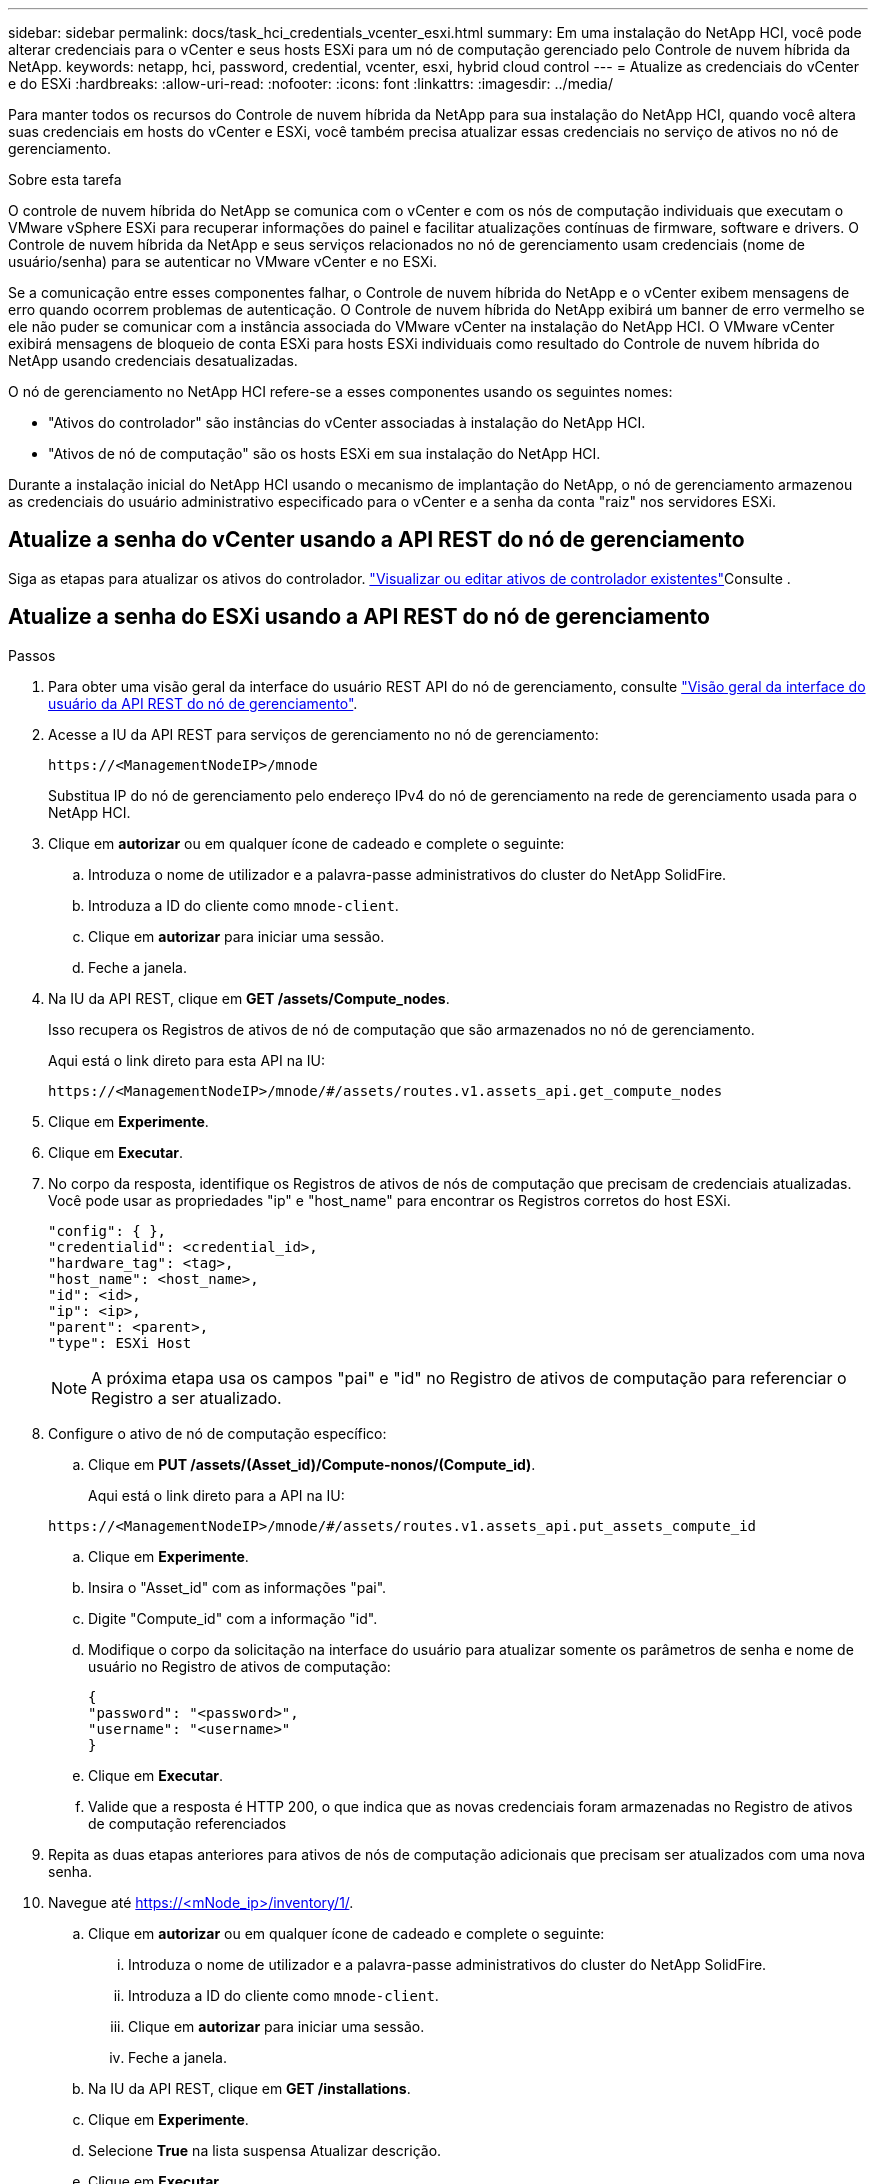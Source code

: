---
sidebar: sidebar 
permalink: docs/task_hci_credentials_vcenter_esxi.html 
summary: Em uma instalação do NetApp HCI, você pode alterar credenciais para o vCenter e seus hosts ESXi para um nó de computação gerenciado pelo Controle de nuvem híbrida da NetApp. 
keywords: netapp, hci, password, credential, vcenter, esxi, hybrid cloud control 
---
= Atualize as credenciais do vCenter e do ESXi
:hardbreaks:
:allow-uri-read: 
:nofooter: 
:icons: font
:linkattrs: 
:imagesdir: ../media/


[role="lead"]
Para manter todos os recursos do Controle de nuvem híbrida da NetApp para sua instalação do NetApp HCI, quando você altera suas credenciais em hosts do vCenter e ESXi, você também precisa atualizar essas credenciais no serviço de ativos no nó de gerenciamento.

.Sobre esta tarefa
O controle de nuvem híbrida do NetApp se comunica com o vCenter e com os nós de computação individuais que executam o VMware vSphere ESXi para recuperar informações do painel e facilitar atualizações contínuas de firmware, software e drivers. O Controle de nuvem híbrida da NetApp e seus serviços relacionados no nó de gerenciamento usam credenciais (nome de usuário/senha) para se autenticar no VMware vCenter e no ESXi.

Se a comunicação entre esses componentes falhar, o Controle de nuvem híbrida do NetApp e o vCenter exibem mensagens de erro quando ocorrem problemas de autenticação. O Controle de nuvem híbrida do NetApp exibirá um banner de erro vermelho se ele não puder se comunicar com a instância associada do VMware vCenter na instalação do NetApp HCI. O VMware vCenter exibirá mensagens de bloqueio de conta ESXi para hosts ESXi individuais como resultado do Controle de nuvem híbrida do NetApp usando credenciais desatualizadas.

O nó de gerenciamento no NetApp HCI refere-se a esses componentes usando os seguintes nomes:

* "Ativos do controlador" são instâncias do vCenter associadas à instalação do NetApp HCI.
* "Ativos de nó de computação" são os hosts ESXi em sua instalação do NetApp HCI.


Durante a instalação inicial do NetApp HCI usando o mecanismo de implantação do NetApp, o nó de gerenciamento armazenou as credenciais do usuário administrativo especificado para o vCenter e a senha da conta "raiz" nos servidores ESXi.



== Atualize a senha do vCenter usando a API REST do nó de gerenciamento

Siga as etapas para atualizar os ativos do controlador. link:task_mnode_edit_vcenter_assets.html["Visualizar ou editar ativos de controlador existentes"]Consulte .



== Atualize a senha do ESXi usando a API REST do nó de gerenciamento

.Passos
. Para obter uma visão geral da interface do usuário REST API do nó de gerenciamento, consulte link:task_mnode_work_overview_API.html["Visão geral da interface do usuário da API REST do nó de gerenciamento"].
. Acesse a IU da API REST para serviços de gerenciamento no nó de gerenciamento:
+
[listing]
----
https://<ManagementNodeIP>/mnode
----
+
Substitua IP do nó de gerenciamento pelo endereço IPv4 do nó de gerenciamento na rede de gerenciamento usada para o NetApp HCI.

. Clique em *autorizar* ou em qualquer ícone de cadeado e complete o seguinte:
+
.. Introduza o nome de utilizador e a palavra-passe administrativos do cluster do NetApp SolidFire.
.. Introduza a ID do cliente como `mnode-client`.
.. Clique em *autorizar* para iniciar uma sessão.
.. Feche a janela.


. Na IU da API REST, clique em *GET ​/assets/Compute_nodes*.
+
Isso recupera os Registros de ativos de nó de computação que são armazenados no nó de gerenciamento.

+
Aqui está o link direto para esta API na IU:

+
[listing]
----
https://<ManagementNodeIP>/mnode/#/assets/routes.v1.assets_api.get_compute_nodes
----
. Clique em *Experimente*.
. Clique em *Executar*.
. No corpo da resposta, identifique os Registros de ativos de nós de computação que precisam de credenciais atualizadas. Você pode usar as propriedades "ip" e "host_name" para encontrar os Registros corretos do host ESXi.
+
[listing]
----
"config": { },
"credentialid": <credential_id>,
"hardware_tag": <tag>,
"host_name": <host_name>,
"id": <id>,
"ip": <ip>,
"parent": <parent>,
"type": ESXi Host
----
+

NOTE: A próxima etapa usa os campos "pai" e "id" no Registro de ativos de computação para referenciar o Registro a ser atualizado.

. Configure o ativo de nó de computação específico:
+
.. Clique em *PUT /assets/(Asset_id)/Compute-nonos/(Compute_id)*.
+
Aqui está o link direto para a API na IU:

+
[listing]
----
https://<ManagementNodeIP>/mnode/#/assets/routes.v1.assets_api.put_assets_compute_id
----
.. Clique em *Experimente*.
.. Insira o "Asset_id" com as informações "pai".
.. Digite "Compute_id" com a informação "id".
.. Modifique o corpo da solicitação na interface do usuário para atualizar somente os parâmetros de senha e nome de usuário no Registro de ativos de computação:
+
[listing]
----
{
"password": "<password>",
"username": "<username>"
}
----
.. Clique em *Executar*.
.. Valide que a resposta é HTTP 200, o que indica que as novas credenciais foram armazenadas no Registro de ativos de computação referenciados


. Repita as duas etapas anteriores para ativos de nós de computação adicionais que precisam ser atualizados com uma nova senha.
. Navegue até https://<mNode_ip>/inventory/1/[].
+
.. Clique em *autorizar* ou em qualquer ícone de cadeado e complete o seguinte:
+
... Introduza o nome de utilizador e a palavra-passe administrativos do cluster do NetApp SolidFire.
... Introduza a ID do cliente como `mnode-client`.
... Clique em *autorizar* para iniciar uma sessão.
... Feche a janela.


.. Na IU da API REST, clique em *GET /installations*.
.. Clique em *Experimente*.
.. Selecione *True* na lista suspensa Atualizar descrição.
.. Clique em *Executar*.
.. Valide que a resposta é HTTP 200.


. Aguarde cerca de 15 minutos para que a mensagem de bloqueio de conta no vCenter desapareça.


[discrete]
== Encontre mais informações

* https://docs.netapp.com/us-en/vcp/index.html["Plug-in do NetApp Element para vCenter Server"^]
* https://www.netapp.com/hybrid-cloud/hci-documentation/["Página de recursos do NetApp HCI"^]


